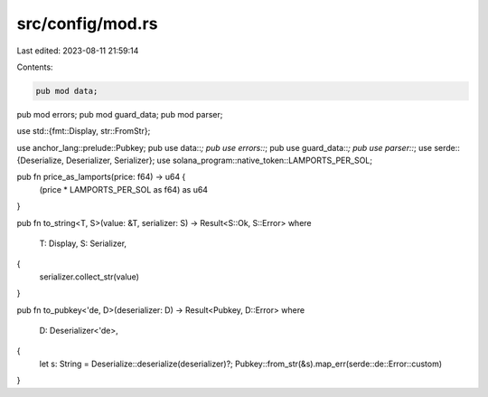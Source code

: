 src/config/mod.rs
=================

Last edited: 2023-08-11 21:59:14

Contents:

.. code-block:: rs

    pub mod data;
pub mod errors;
pub mod guard_data;
pub mod parser;

use std::{fmt::Display, str::FromStr};

use anchor_lang::prelude::Pubkey;
pub use data::*;
pub use errors::*;
pub use guard_data::*;
pub use parser::*;
use serde::{Deserialize, Deserializer, Serializer};
use solana_program::native_token::LAMPORTS_PER_SOL;

pub fn price_as_lamports(price: f64) -> u64 {
    (price * LAMPORTS_PER_SOL as f64) as u64
}

pub fn to_string<T, S>(value: &T, serializer: S) -> Result<S::Ok, S::Error>
where
    T: Display,
    S: Serializer,
{
    serializer.collect_str(value)
}

pub fn to_pubkey<'de, D>(deserializer: D) -> Result<Pubkey, D::Error>
where
    D: Deserializer<'de>,
{
    let s: String = Deserialize::deserialize(deserializer)?;
    Pubkey::from_str(&s).map_err(serde::de::Error::custom)
}


